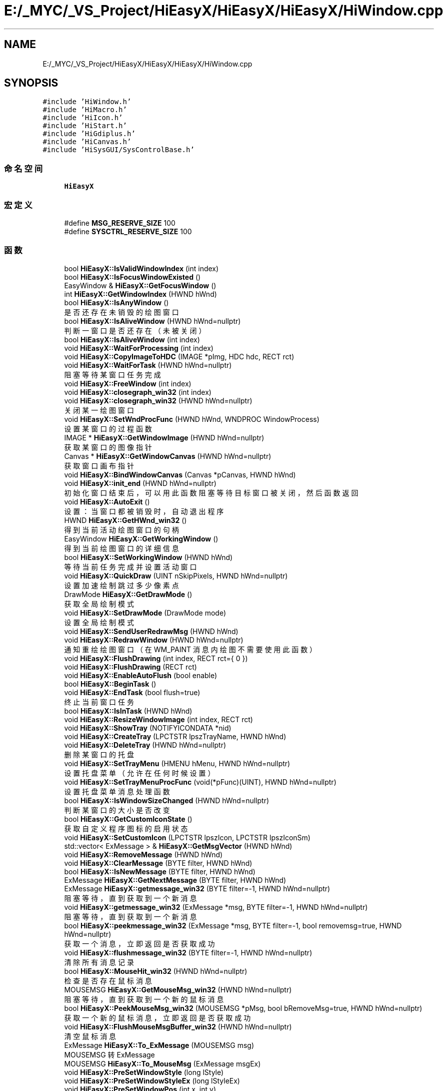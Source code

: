 .TH "E:/_MYC/_VS_Project/HiEasyX/HiEasyX/HiEasyX/HiWindow.cpp" 3 "2023年 一月 13日 星期五" "Version Ver 0.3.0" "HiEasyX" \" -*- nroff -*-
.ad l
.nh
.SH NAME
E:/_MYC/_VS_Project/HiEasyX/HiEasyX/HiEasyX/HiWindow.cpp
.SH SYNOPSIS
.br
.PP
\fC#include 'HiWindow\&.h'\fP
.br
\fC#include 'HiMacro\&.h'\fP
.br
\fC#include 'HiIcon\&.h'\fP
.br
\fC#include 'HiStart\&.h'\fP
.br
\fC#include 'HiGdiplus\&.h'\fP
.br
\fC#include 'HiCanvas\&.h'\fP
.br
\fC#include 'HiSysGUI/SysControlBase\&.h'\fP
.br

.SS "命名空间"

.in +1c
.ti -1c
.RI " \fBHiEasyX\fP"
.br
.in -1c
.SS "宏定义"

.in +1c
.ti -1c
.RI "#define \fBMSG_RESERVE_SIZE\fP   100"
.br
.ti -1c
.RI "#define \fBSYSCTRL_RESERVE_SIZE\fP   100"
.br
.in -1c
.SS "函数"

.in +1c
.ti -1c
.RI "bool \fBHiEasyX::IsValidWindowIndex\fP (int index)"
.br
.ti -1c
.RI "bool \fBHiEasyX::IsFocusWindowExisted\fP ()"
.br
.ti -1c
.RI "EasyWindow & \fBHiEasyX::GetFocusWindow\fP ()"
.br
.ti -1c
.RI "int \fBHiEasyX::GetWindowIndex\fP (HWND hWnd)"
.br
.ti -1c
.RI "bool \fBHiEasyX::IsAnyWindow\fP ()"
.br
.RI "是否还存在未销毁的绘图窗口 "
.ti -1c
.RI "bool \fBHiEasyX::IsAliveWindow\fP (HWND hWnd=nullptr)"
.br
.RI "判断一窗口是否还存在（未被关闭） "
.ti -1c
.RI "bool \fBHiEasyX::IsAliveWindow\fP (int index)"
.br
.ti -1c
.RI "void \fBHiEasyX::WaitForProcessing\fP (int index)"
.br
.ti -1c
.RI "void \fBHiEasyX::CopyImageToHDC\fP (IMAGE *pImg, HDC hdc, RECT rct)"
.br
.ti -1c
.RI "void \fBHiEasyX::WaitForTask\fP (HWND hWnd=nullptr)"
.br
.RI "阻塞等待某窗口任务完成 "
.ti -1c
.RI "void \fBHiEasyX::FreeWindow\fP (int index)"
.br
.ti -1c
.RI "void \fBHiEasyX::closegraph_win32\fP (int index)"
.br
.ti -1c
.RI "void \fBHiEasyX::closegraph_win32\fP (HWND hWnd=nullptr)"
.br
.RI "关闭某一绘图窗口 "
.ti -1c
.RI "void \fBHiEasyX::SetWndProcFunc\fP (HWND hWnd, WNDPROC WindowProcess)"
.br
.RI "设置某窗口的过程函数 "
.ti -1c
.RI "IMAGE * \fBHiEasyX::GetWindowImage\fP (HWND hWnd=nullptr)"
.br
.RI "获取某窗口的图像指针 "
.ti -1c
.RI "Canvas * \fBHiEasyX::GetWindowCanvas\fP (HWND hWnd=nullptr)"
.br
.RI "获取窗口画布指针 "
.ti -1c
.RI "void \fBHiEasyX::BindWindowCanvas\fP (Canvas *pCanvas, HWND hWnd)"
.br
.ti -1c
.RI "void \fBHiEasyX::init_end\fP (HWND hWnd=nullptr)"
.br
.RI "初始化窗口结束后，可以用此函数阻塞等待目标窗口被关闭，然后函数返回 "
.ti -1c
.RI "void \fBHiEasyX::AutoExit\fP ()"
.br
.RI "设置：当窗口都被销毁时，自动退出程序 "
.ti -1c
.RI "HWND \fBHiEasyX::GetHWnd_win32\fP ()"
.br
.RI "得到当前活动绘图窗口的句柄 "
.ti -1c
.RI "EasyWindow \fBHiEasyX::GetWorkingWindow\fP ()"
.br
.RI "得到当前绘图窗口的详细信息 "
.ti -1c
.RI "bool \fBHiEasyX::SetWorkingWindow\fP (HWND hWnd)"
.br
.RI "等待当前任务完成并设置活动窗口 "
.ti -1c
.RI "void \fBHiEasyX::QuickDraw\fP (UINT nSkipPixels, HWND hWnd=nullptr)"
.br
.RI "设置加速绘制跳过多少像素点 "
.ti -1c
.RI "DrawMode \fBHiEasyX::GetDrawMode\fP ()"
.br
.RI "获取全局绘制模式 "
.ti -1c
.RI "void \fBHiEasyX::SetDrawMode\fP (DrawMode mode)"
.br
.RI "设置全局绘制模式 "
.ti -1c
.RI "void \fBHiEasyX::SendUserRedrawMsg\fP (HWND hWnd)"
.br
.ti -1c
.RI "void \fBHiEasyX::RedrawWindow\fP (HWND hWnd=nullptr)"
.br
.RI "通知重绘绘图窗口（在 WM_PAINT 消息内绘图不需要使用此函数） "
.ti -1c
.RI "void \fBHiEasyX::FlushDrawing\fP (int index, RECT rct={ 0 })"
.br
.ti -1c
.RI "void \fBHiEasyX::FlushDrawing\fP (RECT rct)"
.br
.ti -1c
.RI "void \fBHiEasyX::EnableAutoFlush\fP (bool enable)"
.br
.ti -1c
.RI "bool \fBHiEasyX::BeginTask\fP ()"
.br
.ti -1c
.RI "void \fBHiEasyX::EndTask\fP (bool flush=true)"
.br
.RI "终止当前窗口任务 "
.ti -1c
.RI "bool \fBHiEasyX::IsInTask\fP (HWND hWnd)"
.br
.ti -1c
.RI "void \fBHiEasyX::ResizeWindowImage\fP (int index, RECT rct)"
.br
.ti -1c
.RI "void \fBHiEasyX::ShowTray\fP (NOTIFYICONDATA *nid)"
.br
.ti -1c
.RI "void \fBHiEasyX::CreateTray\fP (LPCTSTR lpszTrayName, HWND hWnd)"
.br
.ti -1c
.RI "void \fBHiEasyX::DeleteTray\fP (HWND hWnd=nullptr)"
.br
.RI "删除某窗口的托盘 "
.ti -1c
.RI "void \fBHiEasyX::SetTrayMenu\fP (HMENU hMenu, HWND hWnd=nullptr)"
.br
.RI "设置托盘菜单（允许在任何时候设置） "
.ti -1c
.RI "void \fBHiEasyX::SetTrayMenuProcFunc\fP (void(*pFunc)(UINT), HWND hWnd=nullptr)"
.br
.RI "设置托盘菜单消息处理函数 "
.ti -1c
.RI "bool \fBHiEasyX::IsWindowSizeChanged\fP (HWND hWnd=nullptr)"
.br
.RI "判断某窗口的大小是否改变 "
.ti -1c
.RI "bool \fBHiEasyX::GetCustomIconState\fP ()"
.br
.RI "获取自定义程序图标的启用状态 "
.ti -1c
.RI "void \fBHiEasyX::SetCustomIcon\fP (LPCTSTR lpszIcon, LPCTSTR lpszIconSm)"
.br
.ti -1c
.RI "std::vector< ExMessage > & \fBHiEasyX::GetMsgVector\fP (HWND hWnd)"
.br
.ti -1c
.RI "void \fBHiEasyX::RemoveMessage\fP (HWND hWnd)"
.br
.ti -1c
.RI "void \fBHiEasyX::ClearMessage\fP (BYTE filter, HWND hWnd)"
.br
.ti -1c
.RI "bool \fBHiEasyX::IsNewMessage\fP (BYTE filter, HWND hWnd)"
.br
.ti -1c
.RI "ExMessage \fBHiEasyX::GetNextMessage\fP (BYTE filter, HWND hWnd)"
.br
.ti -1c
.RI "ExMessage \fBHiEasyX::getmessage_win32\fP (BYTE filter=\-1, HWND hWnd=nullptr)"
.br
.RI "阻塞等待，直到获取到一个新消息 "
.ti -1c
.RI "void \fBHiEasyX::getmessage_win32\fP (ExMessage *msg, BYTE filter=\-1, HWND hWnd=nullptr)"
.br
.RI "阻塞等待，直到获取到一个新消息 "
.ti -1c
.RI "bool \fBHiEasyX::peekmessage_win32\fP (ExMessage *msg, BYTE filter=\-1, bool removemsg=true, HWND hWnd=nullptr)"
.br
.RI "获取一个消息，立即返回是否获取成功 "
.ti -1c
.RI "void \fBHiEasyX::flushmessage_win32\fP (BYTE filter=\-1, HWND hWnd=nullptr)"
.br
.RI "清除所有消息记录 "
.ti -1c
.RI "bool \fBHiEasyX::MouseHit_win32\fP (HWND hWnd=nullptr)"
.br
.RI "检查是否存在鼠标消息 "
.ti -1c
.RI "MOUSEMSG \fBHiEasyX::GetMouseMsg_win32\fP (HWND hWnd=nullptr)"
.br
.RI "阻塞等待，直到获取到一个新的鼠标消息 "
.ti -1c
.RI "bool \fBHiEasyX::PeekMouseMsg_win32\fP (MOUSEMSG *pMsg, bool bRemoveMsg=true, HWND hWnd=nullptr)"
.br
.RI "获取一个新的鼠标消息，立即返回是否获取成功 "
.ti -1c
.RI "void \fBHiEasyX::FlushMouseMsgBuffer_win32\fP (HWND hWnd=nullptr)"
.br
.RI "清空鼠标消息 "
.ti -1c
.RI "ExMessage \fBHiEasyX::To_ExMessage\fP (MOUSEMSG msg)"
.br
.RI "MOUSEMSG 转 ExMessage "
.ti -1c
.RI "MOUSEMSG \fBHiEasyX::To_MouseMsg\fP (ExMessage msgEx)"
.br
.ti -1c
.RI "void \fBHiEasyX::PreSetWindowStyle\fP (long lStyle)"
.br
.ti -1c
.RI "void \fBHiEasyX::PreSetWindowStyleEx\fP (long lStyleEx)"
.br
.ti -1c
.RI "void \fBHiEasyX::PreSetWindowPos\fP (int x, int y)"
.br
.RI "在创建窗口前设置窗口位置，仅对此操作后首个新窗口生效 "
.ti -1c
.RI "void \fBHiEasyX::PreSetWindowShowState\fP (int nCmdShow)"
.br
.RI "在创建窗口前设置窗口显示状态，仅对此操作后首个新窗口生效 "
.ti -1c
.RI "int \fBHiEasyX::SetWindowStyle\fP (long lNewStyle, HWND hWnd=nullptr)"
.br
.RI "设置某窗口样式 "
.ti -1c
.RI "int \fBHiEasyX::SetWindowExStyle\fP (long lNewExStyle, HWND hWnd=nullptr)"
.br
.RI "设置某窗口扩展样式 "
.ti -1c
.RI "POINT \fBHiEasyX::GetWindowPos\fP (HWND hWnd=nullptr)"
.br
.RI "获取窗口位置 "
.ti -1c
.RI "SIZE \fBHiEasyX::GetWindowSize\fP (HWND hWnd=nullptr)"
.br
.RI "获取窗口大小 "
.ti -1c
.RI "void \fBHiEasyX::MoveWindow\fP (int x, int y, HWND hWnd=nullptr)"
.br
.RI "移动窗口 "
.ti -1c
.RI "void \fBHiEasyX::MoveWindowRel\fP (int dx, int dy, HWND hWnd=nullptr)"
.br
.RI "相对移动窗口 "
.ti -1c
.RI "void \fBHiEasyX::ResizeWindow\fP (int w, int h, HWND hWnd=nullptr)"
.br
.RI "重设窗口大小 "
.ti -1c
.RI "void \fBHiEasyX::SetWindowTitle\fP (LPCTSTR lpszTitle, HWND hWnd=nullptr)"
.br
.RI "设置窗口标题文本 "
.ti -1c
.RI "HICON \fBHiEasyX::GetDefaultAppIcon\fP ()"
.br
.ti -1c
.RI "void \fBHiEasyX::OnSize\fP (int indexWnd)"
.br
.ti -1c
.RI "void \fBHiEasyX::OnTray\fP (int indexWnd, LPARAM lParam)"
.br
.ti -1c
.RI "void \fBHiEasyX::OnTaskBarCreated\fP (int indexWnd)"
.br
.ti -1c
.RI "void \fBHiEasyX::RegisterExMessage\fP (int indexWnd, UINT msg, WPARAM wParam, LPARAM lParam)"
.br
.ti -1c
.RI "void \fBHiEasyX::OnPaint\fP (int indexWnd, HDC hdc)"
.br
.ti -1c
.RI "void \fBHiEasyX::OnMove\fP (HWND hWnd)"
.br
.ti -1c
.RI "void \fBHiEasyX::OnDestroy\fP (int indexWnd, WPARAM wParam)"
.br
.ti -1c
.RI "HWND \fBHiEasyX::OnSysCtrlCreate\fP (int indexWnd, WPARAM wParam, LPARAM lParam)"
.br
.ti -1c
.RI "LRESULT \fBHiEasyX::SysCtrlProc\fP (int indexWnd, UINT msg, WPARAM wParam, LPARAM lParam, bool &bRet)"
.br
.ti -1c
.RI "void \fBHiEasyX::OnCreate\fP (int indexWnd, HWND hWnd, LPARAM lParam)"
.br
.ti -1c
.RI "LRESULT CALLBACK \fBHiEasyX::WndProc\fP (HWND hWnd, UINT msg, WPARAM wParam, LPARAM lParam)"
.br
.ti -1c
.RI "void \fBHiEasyX::RegisterWndClass\fP ()"
.br
.ti -1c
.RI "EasyWindow & \fBHiEasyX::InitWindowStruct\fP (EasyWindow &wnd, HWND hParent, int w, int h, WNDPROC WindowProcess)"
.br
.ti -1c
.RI "void \fBHiEasyX::InitWindow\fP (int w, int h, int flag, LPCTSTR lpszWndTitle, WNDPROC WindowProcess, HWND hParent, int *nDoneFlag, HWND *hWnd)"
.br
.ti -1c
.RI "HWND \fBHiEasyX::initgraph_win32\fP (int w, int h, int flag, LPCTSTR lpszWndTitle, WNDPROC WindowProcess, HWND hParent)"
.br
.in -1c
.SS "变量"

.in +1c
.ti -1c
.RI "WNDCLASSEX \fBHiEasyX::g_WndClassEx\fP"
.br
.RI "窗口类 "
.ti -1c
.RI "wchar_t \fBHiEasyX::g_lpszClassName\fP [] = L'HiEasyX'"
.br
.RI "窗口类名 "
.ti -1c
.RI "\fBScreenSize\fP \fBHiEasyX::g_screenSize\fP"
.br
.RI "显示器信息 "
.ti -1c
.RI "HWND \fBHiEasyX::g_hConsole\fP"
.br
.RI "控制台句柄 "
.ti -1c
.RI "HINSTANCE \fBHiEasyX::g_hInstance\fP = GetModuleHandle(0)"
.br
.RI "程序实例 "
.ti -1c
.RI "std::vector< EasyWindow > \fBHiEasyX::g_vecWindows\fP"
.br
.RI "窗口表（管理多窗口） "
.ti -1c
.RI "int \fBHiEasyX::g_nFocusWindowIndex\fP = \fBNO_WINDOW_INDEX\fP"
.br
.RI "当前操作焦点窗口索引 "
.ti -1c
.RI "bool \fBHiEasyX::g_isInTask\fP = false"
.br
.RI "标记处于任务中 "
.ti -1c
.RI "HICON \fBHiEasyX::g_hIconDefault\fP"
.br
.RI "默认程序图标 "
.ti -1c
.RI "LPCTSTR \fBHiEasyX::g_lpszCustomIcon\fP = nullptr"
.br
.RI "自定义程序图标资源，为空表示不使用 "
.ti -1c
.RI "LPCTSTR \fBHiEasyX::g_lpszCustomIconSm\fP = nullptr"
.br
.ti -1c
.RI "HICON \fBHiEasyX::g_hCustomIcon\fP"
.br
.RI "自定义程序图标 "
.ti -1c
.RI "HICON \fBHiEasyX::g_hCustomIconSm\fP"
.br
.ti -1c
.RI "bool \fBHiEasyX::g_isPreStyle\fP = false"
.br
.RI "是否预设窗口样式 "
.ti -1c
.RI "bool \fBHiEasyX::g_isPreStyleEx\fP = false"
.br
.RI "是否预设窗口扩展样式 "
.ti -1c
.RI "bool \fBHiEasyX::g_isPrePos\fP = false"
.br
.RI "是否预设窗口位置 "
.ti -1c
.RI "bool \fBHiEasyX::g_isPreShowState\fP = false"
.br
.RI "是否预设窗口显示状态 "
.ti -1c
.RI "long \fBHiEasyX::g_lPreStyle\fP"
.br
.RI "创建窗口前的预设样式 "
.ti -1c
.RI "long \fBHiEasyX::g_lPreStyleEx\fP"
.br
.RI "创建窗口前的预设扩展样式 "
.ti -1c
.RI "POINT \fBHiEasyX::g_pPrePos\fP"
.br
.RI "创建窗口前的预设窗口位置 "
.ti -1c
.RI "int \fBHiEasyX::g_nPreCmdShow\fP"
.br
.RI "创建窗口前的预设显示状态 "
.ti -1c
.RI "DrawMode \fBHiEasyX::g_fDrawMode\fP = DM_Normal"
.br
.RI "全局绘制模式 "
.ti -1c
.RI "bool \fBHiEasyX::g_bAutoFlush\fP = true"
.br
.RI "是否自动刷新双缓冲 "
.ti -1c
.RI "UINT \fBHiEasyX::g_uWM_TASKBARCREATED\fP"
.br
.RI "系统任务栏消息代码 "
.in -1c
.SH "宏定义说明"
.PP 
.SS "#define MSG_RESERVE_SIZE   100"

.PP
在文件 HiWindow\&.cpp 第 12 行定义\&.
.SS "#define SYSCTRL_RESERVE_SIZE   100"

.PP
在文件 HiWindow\&.cpp 第 15 行定义\&.
.SH "作者"
.PP 
由 Doyxgen 通过分析 HiEasyX 的 源代码自动生成\&.
